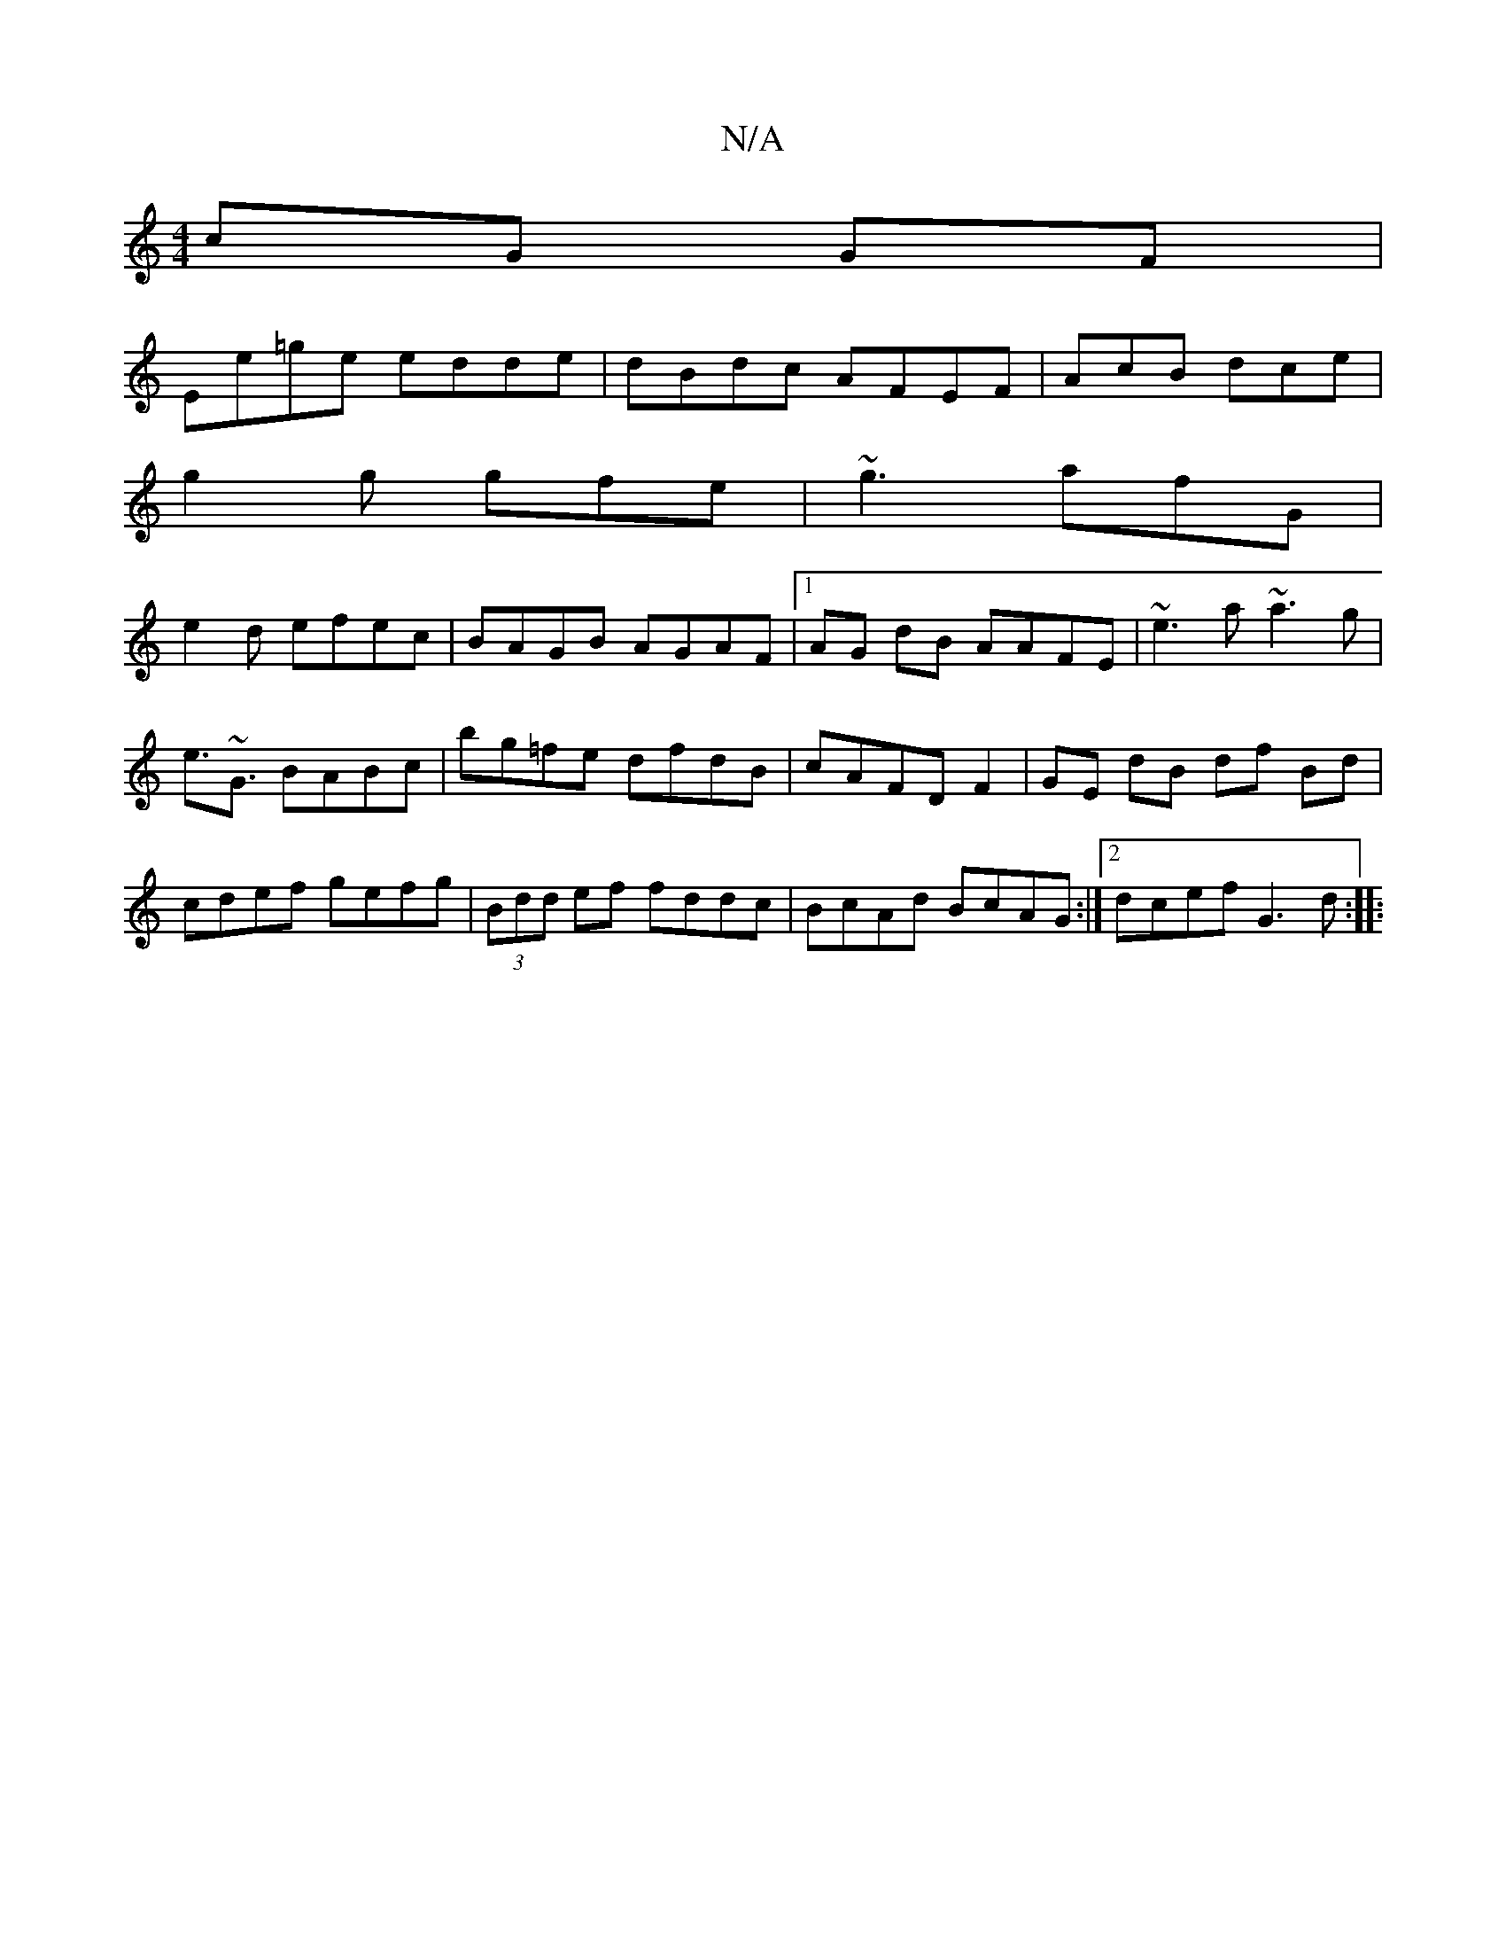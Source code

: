 X:1
T:N/A
M:4/4
R:N/A
K:Cmajor
cG GF |
Ee=ge edde | dBdc AFEF | AcB dce|
g2g gfe | ~g3 afG|
e2d efec|BAGB AGAF|1 AG dB AAFE|~e3a ~a3g|
e>~G3 BABc|bg=fe dfdB | cAFD F2|GE dB df Bd|cdef gefg|(3Bdd ef fddc|BcAd BcAG :|[2 dcef G3d:|
|: